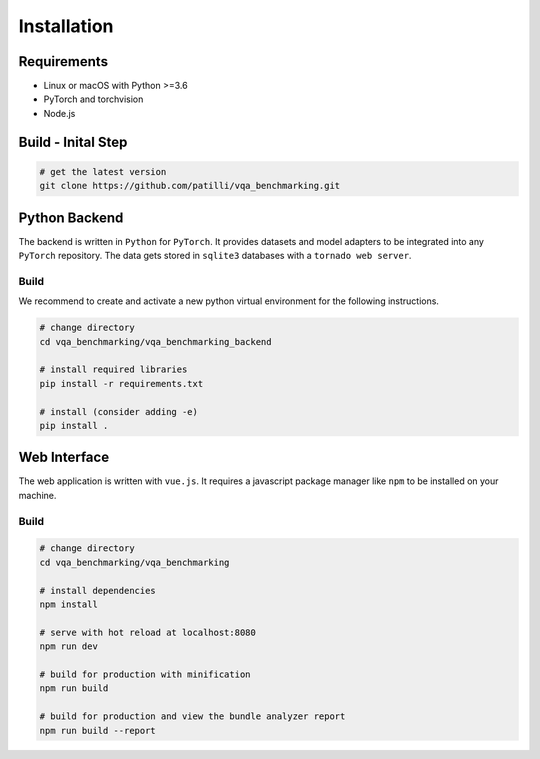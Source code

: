 Installation
============

Requirements
------------

- Linux or macOS with Python >=3.6
- PyTorch and torchvision
- Node.js

Build - Inital Step
-------------------

.. code-block:: bash

    # get the latest version
    git clone https://github.com/patilli/vqa_benchmarking.git


Python Backend
--------------

The backend is written in ``Python`` for ``PyTorch``.
It provides datasets and model adapters to be integrated into any ``PyTorch`` repository.
The data gets stored in ``sqlite3`` databases with a ``tornado web server``.


Build
^^^^^

We recommend to create and activate a new python virtual environment for the following instructions.

.. code-block:: bash

    # change directory
    cd vqa_benchmarking/vqa_benchmarking_backend

    # install required libraries   
    pip install -r requirements.txt

    # install (consider adding -e)
    pip install .

Web Interface
-------------

The web application is written with ``vue.js``.
It requires a javascript package manager like ``npm`` to be installed on your machine.

Build
^^^^^

.. code-block:: bash

    # change directory
    cd vqa_benchmarking/vqa_benchmarking

    # install dependencies
    npm install

    # serve with hot reload at localhost:8080
    npm run dev

    # build for production with minification
    npm run build

    # build for production and view the bundle analyzer report
    npm run build --report
